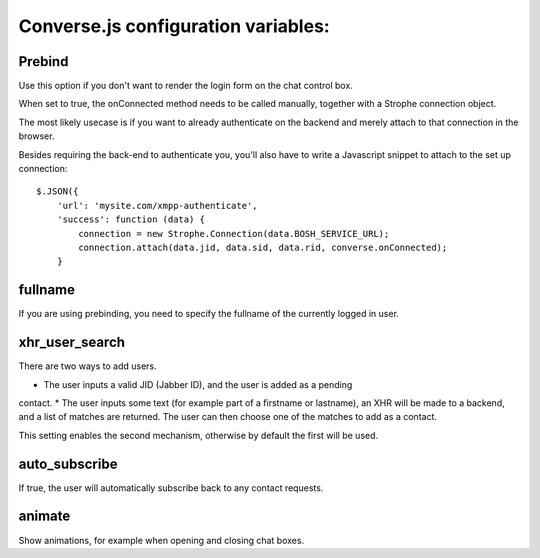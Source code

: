 Converse.js configuration variables:
====================================

Prebind
--------

Use this option if you don't want to render the login form on the chat control
box.

When set to true, the onConnected method needs to be called manually, together
with a Strophe connection object.

The most likely usecase is if you want to already authenticate on the backend
and merely attach to that connection in the browser.

Besides requiring the back-end to authenticate you, you'll also 
have to write a Javascript snippet to attach to the set up connection::

    $.JSON({
        'url': 'mysite.com/xmpp-authenticate',
        'success': function (data) {
            connection = new Strophe.Connection(data.BOSH_SERVICE_URL);
            connection.attach(data.jid, data.sid, data.rid, converse.onConnected);
        }

fullname
--------

If you are using prebinding, you need to specify the fullname of the currently
logged in user.

xhr_user_search
---------------

There are two ways to add users. 

* The user inputs a valid JID (Jabber ID), and the user is added as a pending
contact.
* The user inputs some text (for example part of a firstname or lastname), an XHR will be made to a backend, and a list of matches are returned. The user can then choose one of the matches to add as a contact.

This setting enables the second mechanism, otherwise by default the first will
be used.

auto_subscribe
--------------

If true, the user will automatically subscribe back to any contact requests.

animate
-------

Show animations, for example when opening and closing chat boxes.
